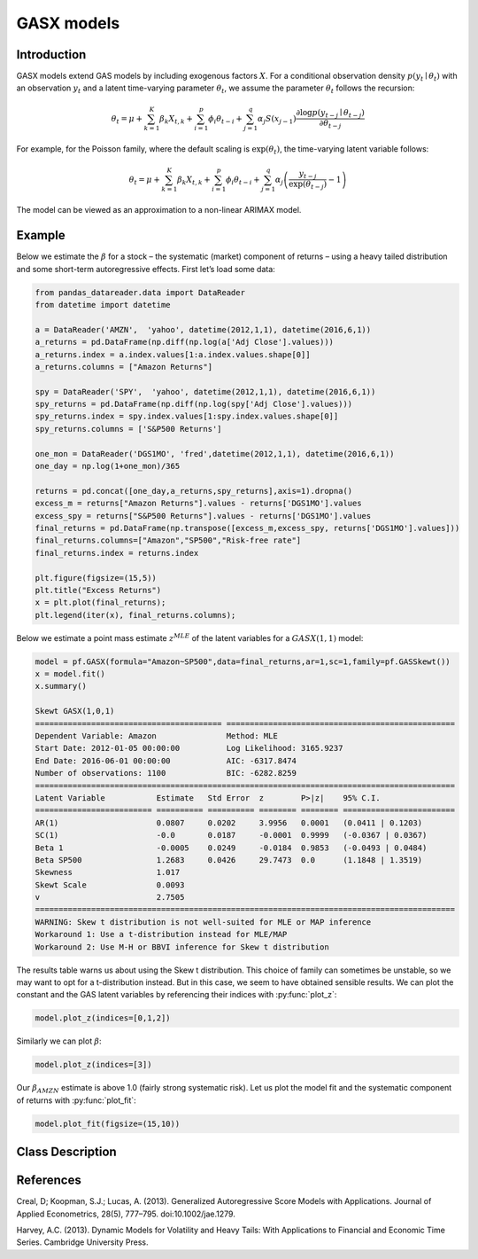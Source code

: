 GASX models
==================================

Introduction
----------

GASX models extend GAS models by including exogenous factors :math:`X`. For a conditional observation density :math:`p\left(y_{t}\mid{\theta_{t}}\right)` with an observation :math:`y_{t}` and a latent time-varying parameter :math:`\theta_{t}`, we assume the parameter :math:`\theta_{t}` follows the recursion: 

.. math::

   \theta_{t} = \mu + \sum^{K}_{k=1}\beta_{k}X_{t,k} + \sum^{p}_{i=1}\phi_{i}\theta_{t-i} + \sum^{q}_{j=1}\alpha_{j}S\left(x_{j-1}\right)\frac{\partial\log p\left(y_{t-j}\mid{\theta_{t-j}}\right) }{\partial{\theta_{t-j}}}

For example, for the Poisson family, where the default scaling is :math:`\exp\left(\theta_{t}\right)`, the time-varying latent variable follows:

.. math::

   \theta_{t} = \mu + \sum^{K}_{k=1}\beta_{k}X_{t,k} + \sum^{p}_{i=1}\phi_{i}\theta_{t-i} + \sum^{q}_{j=1}\alpha_{j}\left(\frac{y_{t-j}}{\exp\left(\theta_{t-j}\right)} - 1\right)

The model can be viewed as an approximation to a non-linear ARIMAX model.

Example
----------

Below we estimate the :math:`\beta` for a stock – the systematic (market) component of returns – using a heavy tailed distribution and some short-term autoregressive effects. First let’s load some data: 

.. code-block:: python

   from pandas_datareader.data import DataReader
   from datetime import datetime

   a = DataReader('AMZN',  'yahoo', datetime(2012,1,1), datetime(2016,6,1))
   a_returns = pd.DataFrame(np.diff(np.log(a['Adj Close'].values)))
   a_returns.index = a.index.values[1:a.index.values.shape[0]]
   a_returns.columns = ["Amazon Returns"]

   spy = DataReader('SPY',  'yahoo', datetime(2012,1,1), datetime(2016,6,1))
   spy_returns = pd.DataFrame(np.diff(np.log(spy['Adj Close'].values)))
   spy_returns.index = spy.index.values[1:spy.index.values.shape[0]]
   spy_returns.columns = ['S&P500 Returns']

   one_mon = DataReader('DGS1MO', 'fred',datetime(2012,1,1), datetime(2016,6,1))
   one_day = np.log(1+one_mon)/365

   returns = pd.concat([one_day,a_returns,spy_returns],axis=1).dropna()
   excess_m = returns["Amazon Returns"].values - returns['DGS1MO'].values
   excess_spy = returns["S&P500 Returns"].values - returns['DGS1MO'].values
   final_returns = pd.DataFrame(np.transpose([excess_m,excess_spy, returns['DGS1MO'].values]))
   final_returns.columns=["Amazon","SP500","Risk-free rate"]
   final_returns.index = returns.index

   plt.figure(figsize=(15,5))
   plt.title("Excess Returns")
   x = plt.plot(final_returns);
   plt.legend(iter(x), final_returns.columns);

.. image:: http://www.pyflux.com/notebooks/GAS/output_28_12.png

Below we estimate a point mass estimate :math:`z^{MLE}` of the latent variables for a :math:`GASX(1,1)` model: 

.. code-block:: python

   model = pf.GASX(formula="Amazon~SP500",data=final_returns,ar=1,sc=1,family=pf.GASSkewt())
   x = model.fit()
   x.summary()

   Skewt GASX(1,0,1)                                                                                         
   ======================================== =================================================
   Dependent Variable: Amazon               Method: MLE                                       
   Start Date: 2012-01-05 00:00:00          Log Likelihood: 3165.9237                         
   End Date: 2016-06-01 00:00:00            AIC: -6317.8474                                   
   Number of observations: 1100             BIC: -6282.8259                                   
   ==========================================================================================
   Latent Variable           Estimate   Std Error  z        P>|z|    95% C.I.                 
   ========================= ========== ========== ======== ======== ========================
   AR(1)                     0.0807     0.0202     3.9956   0.0001   (0.0411 | 0.1203)        
   SC(1)                     -0.0       0.0187     -0.0001  0.9999   (-0.0367 | 0.0367)       
   Beta 1                    -0.0005    0.0249     -0.0184  0.9853   (-0.0493 | 0.0484)       
   Beta SP500                1.2683     0.0426     29.7473  0.0      (1.1848 | 1.3519)        
   Skewness                  1.017                                                            
   Skewt Scale               0.0093                                                           
   v                         2.7505                                                           
   ==========================================================================================
   WARNING: Skew t distribution is not well-suited for MLE or MAP inference
   Workaround 1: Use a t-distribution instead for MLE/MAP
   Workaround 2: Use M-H or BBVI inference for Skew t distribution

The results table warns us about using the Skew t distribution. This choice of family can sometimes be unstable, so we may want to opt for a t-distribution instead. But in this case, we seem to have obtained sensible results. We can plot the constant and the GAS latent variables by referencing their indices with :py:func:`plot_z`: 

.. code-block:: python

   model.plot_z(indices=[0,1,2])

.. image:: http://www.pyflux.com/notebooks/GAS/output_32_02.png

Similarly we can plot :math:`\beta`:

.. code-block:: python

   model.plot_z(indices=[3])

.. image:: http://www.pyflux.com/notebooks/GAS/output_34_02.png

Our :math:`\beta_{AMZN}` estimate is above 1.0 (fairly strong systematic risk). Let us plot the model fit and the systematic component of returns with :py:func:`plot_fit`: 

.. code-block:: python

   model.plot_fit(figsize=(15,10))

.. image:: http://www.pyflux.com/notebooks/GAS/output_36_02.png

Class Description
----------

.. py:class:: GASX(data, formula, ar, sc, integ, target, family)

   **Generalized Autoregressive Score Exogenous Variable Models (GASX).**

   ==================   ===============================    ======================================
   Parameter            Type                                Description
   ==================   ===============================    ======================================
   data                 pd.DataFrame or np.ndarray         Contains the univariate time series
   formula              string                             Patsy notation specifying the regression
   ar                   int                                The number of autoregressive lags
   sc                   int                                The number of score function lags
   integ                int                                How many times to difference the data
                                                           (default: 0)
   target               string or int                      Which column of DataFrame/array to use.
   family               pf.Family instance                 The distribution for the time series,
                                                           e.g ``pf.Normal()``
   ==================   ===============================    ======================================

   **Attributes**

   .. py:attribute:: latent_variables

      A pf.LatentVariables() object containing information on the model latent variables, 
      prior settings. any fitted values, starting values, and other latent variable 
      information. When a model is fitted, this is where the latent variables are updated/stored. 
      Please see the documentation on Latent Variables for information on attributes within this
      object, as well as methods for accessing the latent variable information. 

   **Methods**

   .. py:method:: adjust_prior(index, prior)

      Adjusts the priors for the model latent variables. The latent variables and their indices
      can be viewed by printing the ``latent_variables`` attribute attached to the model instance.

      ==================   ========================    ======================================
      Parameter            Type                        Description
      ==================   ========================    ======================================
      index                int                         Index of the latent variable to change
      prior                pf.Family instance          Prior distribution, e.g. ``pf.Normal()``
      ==================   ========================    ======================================

      **Returns**: void - changes the model ``latent_variables`` attribute


   .. py:method:: fit(method, **kwargs)
      
      Estimates latent variables for the model. User chooses an inference option and the
      method returns a results object, as well as updating the model's ``latent_variables`` 
      attribute. 

      ==================   ========================    ======================================
      Parameter            Type                        Description
      ==================   ========================    ======================================
      method               str                         Inference option: e.g. 'M-H' or 'MLE'
      ==================   ========================    ======================================

      See Bayesian Inference and Classical Inference sections of the documentation for the 
      full list of inference options. Optional parameters can be entered that are relevant
      to the particular mode of inference chosen.

      **Returns**: pf.Results instance with information for the estimated latent variables

   .. py:method:: plot_fit(**kwargs)
      
      Plots the fit of the model against the data. Optional arguments include *figsize*,
      the dimensions of the figure to plot.

      **Returns** : void - shows a matplotlib plot

   .. py:method:: plot_ppc(T, nsims)

      Plots a histogram for a posterior predictive check with a discrepancy measure of the 
      user's choosing. This method only works if you have fitted using Bayesian inference.

      ==================   ========================    ======================================
      Parameter            Type                        Description
      ==================   ========================    ======================================
      T                    function                    Discrepancy, e.g. ``np.mean`` or ``np.max``
      nsims                int                         How many simulations for the PPC
      ==================   ========================    ======================================

      **Returns**: void - shows a matplotlib plot

   .. py:method:: plot_predict(h, oos_data, past_values, intervals, **kwargs)
      
      Plots predictions of the model, along with intervals.

      ==================   ========================    ======================================
      Parameter            Type                        Description
      ==================   ========================    ======================================
      h                    int                         How many steps to forecast ahead
      oos_data             pd.DataFrame                Exogenous variables in a frame for h steps
      past_values          int                         How many past datapoints to plot
      intervals            boolean                     Whether to plot intervals or not
      ==================   ========================    ======================================

      To be clear, the *oos_data* argument should be a DataFrame in the same format as the initial
      dataframe used to initialize the model instance. The reason is that to predict future values,
      you need to specify assumptions about exogenous variables for the future. For example, if you
      predict *h* steps ahead, the method will take the h first rows from *oos_data* and take the 
      values for the exogenous variables that you asked for in the patsy formula.

      Optional arguments include *figsize* - the dimensions of the figure to plot. Please note
      that if you use Maximum Likelihood or Variational Inference, the intervals shown will not
      reflect latent variable uncertainty. Only Metropolis-Hastings will give you fully Bayesian
      prediction intervals. Bayesian intervals with variational inference are not shown because
      of the limitation of mean-field inference in not accounting for posterior correlations.
      
      **Returns** : void - shows a matplotlib plot

   .. py:method:: plot_predict_is(h, fit_once, fit_method, **kwargs)
      
      Plots in-sample rolling predictions for the model. This means that the user pretends a
      last subsection of data is out-of-sample, and forecasts after each period and assesses 
      how well they did. The user can choose whether to fit parameters once at the beginning 
      or every time step.

      ==================   ========================    ======================================
      Parameter            Type                        Description
      ==================   ========================    ======================================
      h                    int                         How many previous timesteps to use
      fit_once             boolean                     Whether to fit once, or every timestep
      fit_method           str                         Which inference option, e.g. 'MLE'
      ==================   ========================    ======================================

      Optional arguments include *figsize* - the dimensions of the figure to plot. **h** is an int of how many previous steps to simulate performance on. 

      **Returns** : void - shows a matplotlib plot

   .. py:method:: plot_sample(nsims, plot_data=True)

      Plots samples from the posterior predictive density of the model. This method only works
      if you fitted the model using Bayesian inference.

      ==================   ========================    ======================================
      Parameter            Type                        Description
      ==================   ========================    ======================================
      nsims                int                         How many samples to draw
      plot_data            boolean                     Whether to plot the real data as well
      ==================   ========================    ======================================

      **Returns** : void - shows a matplotlib plot

   .. py:method:: plot_z(indices, figsize)

      Returns a plot of the latent variables and their associated uncertainty. 

      ==================   ========================    ======================================
      Parameter            Type                        Description
      ==================   ========================    ======================================
      indices              int or list                 Which latent variable indices to plot
      figsize              tuple                       Size of the matplotlib figure
      ==================   ========================    ======================================

      **Returns** : void - shows a matplotlib plot

   .. py:method:: ppc(T, nsims)

      Returns a p-value for a posterior predictive check. This method only works if you have 
      fitted using Bayesian inference.

      ==================   ========================    ======================================
      Parameter            Type                        Description
      ==================   ========================    ======================================
      T                    function                    Discrepancy, e.g. ``np.mean`` or ``np.max``
      nsims                int                         How many simulations for the PPC
      ==================   ========================    ======================================

      **Returns**: int - the p-value for the discrepancy test

   .. py:method:: predict(h, oos_data, intervals=False)
      
      Returns a DataFrame of model predictions.

      ==================   ========================    ======================================
      Parameter            Type                        Description
      ==================   ========================    ======================================
      h                    int                         How many steps to forecast ahead
      oos_data             pd.DataFrame                Exogenous variables in a frame for h steps
      intervals            boolean                     Whether to return prediction intervals
      ==================   ========================    ======================================

      To be clear, the *oos_data* argument should be a DataFrame in the same format as the initial
      dataframe used to initialize the model instance. The reason is that to predict future values,
      you need to specify assumptions about exogenous variables for the future. For example, if you
      predict *h* steps ahead, the method will take the 5 first rows from *oos_data* and take the 
      values for the exogenous variables that you specified as exogenous variables in the patsy formula.

      Please note that if you use Maximum Likelihood or Variational Inference, the intervals shown 
      will not reflect latent variable uncertainty. Only Metropolis-Hastings will give you fully 
      Bayesian prediction intervals. Bayesian intervals with variational inference are not shown 
      because of the limitation of mean-field inference in not accounting for posterior correlations.
      
      **Returns** : pd.DataFrame - the model predictions

   .. py:method:: predict_is(h, fit_once, fit_method)
      
      Returns DataFrame of in-sample rolling predictions for the model.

      ==================   ========================    ======================================
      Parameter            Type                        Description
      ==================   ========================    ======================================
      h                    int                         How many previous timesteps to use
      fit_once             boolean                     Whether to fit once, or every timestep
      fit_method           str                         Which inference option, e.g. 'MLE'
      ==================   ========================    ======================================

      **Returns** : pd.DataFrame - the model predictions

   .. py:method:: sample(nsims)

      Returns np.ndarray of draws of the data from the posterior predictive density. This
      method only works if you have fitted the model using Bayesian inference.

      ==================   ========================    ======================================
      Parameter            Type                        Description
      ==================   ========================    ======================================
      nsims                int                         How many posterior draws to take
      ==================   ========================    ======================================

      **Returns** : np.ndarray - samples from the posterior predictive density.

References
----------

Creal, D; Koopman, S.J.; Lucas, A. (2013). Generalized Autoregressive Score Models with
Applications. Journal of Applied Econometrics, 28(5), 777–795. doi:10.1002/jae.1279.

Harvey, A.C. (2013). Dynamic Models for Volatility and Heavy Tails: With Applications to
Financial and Economic Time Series. Cambridge University Press.